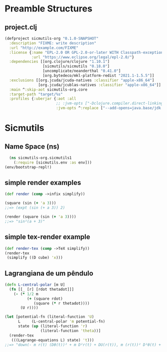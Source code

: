 #+AUTHOR: BuddhiLW
#+STARTUP: latexpreview
#+PROPERTY: header-args:js :tangle ./src/sicmutils_org/sicmutils1.clj :mkdirp yes

* Preamble Structures
** project.clj
#+begin_src clojure :tangle project.clj
(defproject sicmutils-org "0.1.0-SNAPSHOT"
  :description "FIXME: write description"
  :url "http://example.com/FIXME"
  :license {:name "EPL-2.0 OR GPL-2.0-or-later WITH Classpath-exception-2.0"
            :url "https://www.eclipse.org/legal/epl-2.0/"}
  :dependencies [[org.clojure/clojure "1.10.1"]
                 [sicmutils/sicmutils "0.18.0"]
                 [uncomplicate/neanderthal "0.41.0"]
                 [org.bytedeco/mkl-platform-redist "2021.1-1.5.5"]]
  :exclusions [[org.jcuda/jcuda-natives :classifier "apple-x86_64"]
               [org.jcuda/jcublas-natives :classifier "apple-x86_64"]]
  :main ^:skip-aot sicmutils-org.core
  :target-path "target/%s"
  :profiles {:uberjar {:aot :all
                       ;; :jvm-opts ["-Dclojure.compiler.direct-linking=true"]
                       :jvm-opts ^:replace ["--add-opens=java.base/jdk.internal.ref=ALL-UNNAMED"]}})
#+end_src

#+RESULTS:
: class clojure.lang.Compiler$CompilerException

* Sicmutils
** Name Space (ns)
#+begin_src clojure :tangle src/sicmutils_org/sicmutils1.clj :mkdirp
  (ns sicmutils-org.sicmutils1
    (:require [sicmutils.env :as env]))
(env/bootstrap-repl!)
  #+end_src

  #+RESULTS:

** simple render examples
#+begin_src clojure :tangle src/sicmutils_org/sicmutils1.clj 
  (def render (comp ->infix simplify))

  (square (sin (+ 'a 3)))
  ;;=> (expt (sin (+ a 3)) 2)

  (render (square (sin (+ 'a 3))))
  ;;=> "sin²(a + 3)"
#+end_src

#+RESULTS:
| class clojure.lang.Compiler$CompilerException |
| class clojure.lang.Compiler$CompilerException |
| class clojure.lang.Compiler$CompilerException |

** simple tex-render example
#+begin_src clojure :tangle src/sicmutils_org/sicmutils1.clj  
  (def render-tex (comp ->TeX simplify))
  (render-tex
   (simplify ((D cube) 'x)))
#+end_src

#+RESULTS:
| #'sicmutils-org.sicmutils1/render-tex |
| "3\\,{x}^{2}"                         |

** Lagrangiana de um pêndulo
#+begin_src clojure :tangle src/sicmutils_org/sicmutils1.clj
  (defn L-central-polar [m U]
    (fn [[_ [r] [rdot thetadot]]]
      (- (* 1/2 m
            (+ (square rdot)
               (square (* r thetadot))))
         (U r))))
#+end_src

#+RESULTS:
: #'sicmutils-org.core/L-central-polar

#+begin_src clojure :tangle src/sicmutils_org/sicmutils1.clj
  (let [potential-fn (literal-function 'U)
        L     (L-central-polar 'm potential-fn)
        state (up (literal-function 'r)
                  (literal-function 'theta))]
    (render-tex
     (((Lagrange-equations L) state) 't)))
  ;;=> "down(- m r(t) (Dθ(t))² + m D²r(t) + DU(r(t)), m (r(t))² D²θ(t) + 2 m r(t) Dr(t) Dθ(t))"
#+end_src

\begin{bmatrix}\displaystyle{- m\,r\left(t\right)\,{\left(D\theta\left(t\right)\right)}^{2} + m\,{D}^{2}r\left(t\right) + DU\left(r\left(t\right)\right)}& \\
\displaystyle{m\,
{\left(r\left(t\right)\right)}^{2}\,{D}^{2}\theta\left(t\right) + 2\,m\,r\left(t\right)\,D\theta\left(t\right)\,Dr\left(t\right)}\end{bmatrix}

